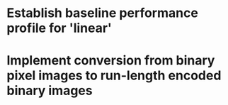 
* Establish baseline performance profile for 'linear'
* Implement conversion from binary pixel images to run-length encoded binary images
